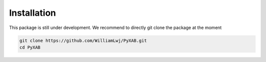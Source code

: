 Installation
==========================

This package is still under development. We recommend to directly git clone the package at the moment


.. code-block:: bash

   git clone https://github.com/WilliamLwj/PyXAB.git
   cd PyXAB
